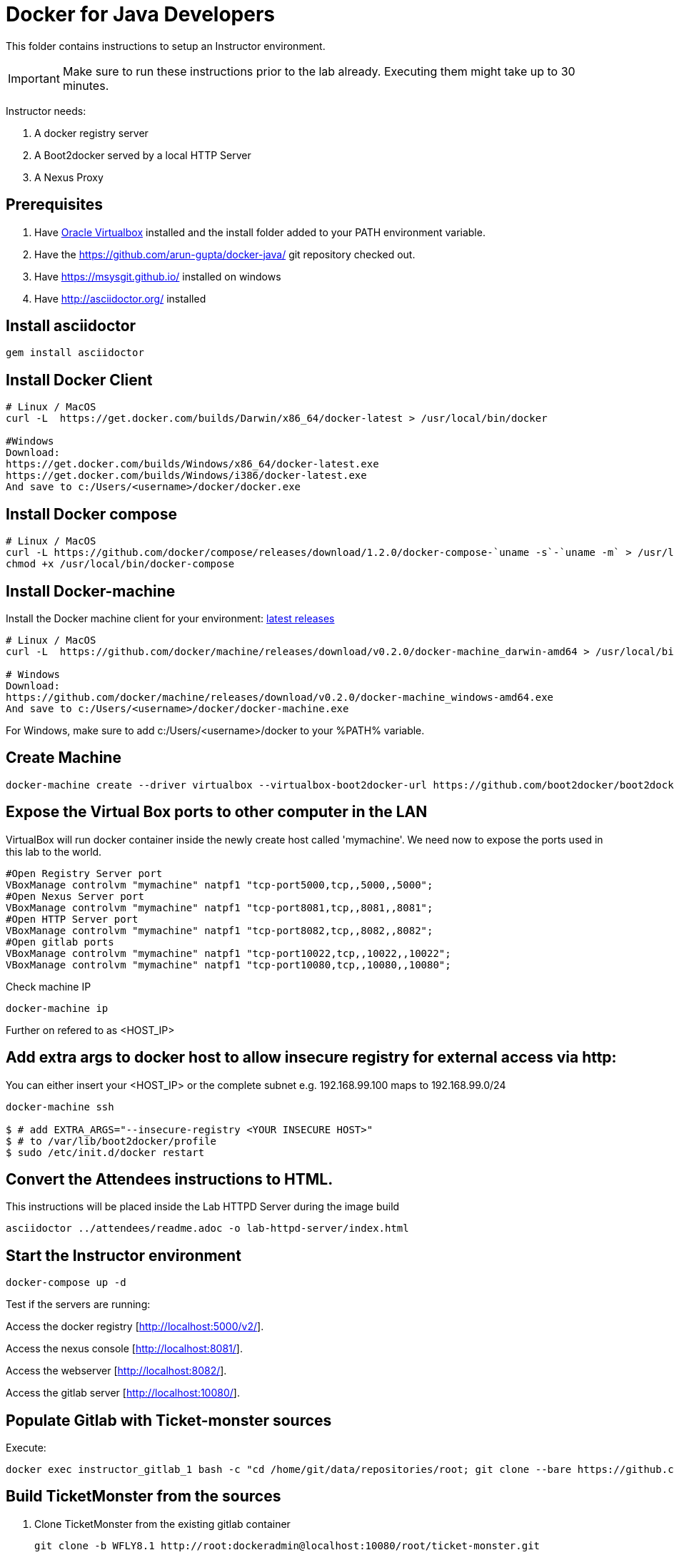 # Docker for Java Developers

This folder contains instructions to setup an Instructor environment.

IMPORTANT: Make sure to run these instructions prior to the lab already. Executing them might take up to 30 minutes.

Instructor needs:

. A docker registry server
. A Boot2docker served by a local HTTP Server
. A Nexus Proxy

## Prerequisites

. Have https://www.virtualbox.org/[Oracle Virtualbox] installed and the install folder added to your PATH environment variable.
. Have the https://github.com/arun-gupta/docker-java/ git repository checked out.
. Have https://msysgit.github.io/ installed on windows
. Have http://asciidoctor.org/ installed

## Install asciidoctor

[source,text]
----
gem install asciidoctor
----

## Install Docker Client

[source, text]
----
# Linux / MacOS
curl -L  https://get.docker.com/builds/Darwin/x86_64/docker-latest > /usr/local/bin/docker

#Windows 
Download: 
https://get.docker.com/builds/Windows/x86_64/docker-latest.exe
https://get.docker.com/builds/Windows/i386/docker-latest.exe
And save to c:/Users/<username>/docker/docker.exe
----

## Install Docker compose

[source, text]
----
# Linux / MacOS
curl -L https://github.com/docker/compose/releases/download/1.2.0/docker-compose-`uname -s`-`uname -m` > /usr/local/bin/docker-compose
chmod +x /usr/local/bin/docker-compose
----

## Install Docker-machine

Install the Docker machine client for your environment: https://github.com/docker/machine/releases/[latest releases]

[source, text]
----
# Linux / MacOS
curl -L  https://github.com/docker/machine/releases/download/v0.2.0/docker-machine_darwin-amd64 > /usr/local/bin/docker-machine

# Windows
Download:
https://github.com/docker/machine/releases/download/v0.2.0/docker-machine_windows-amd64.exe
And save to c:/Users/<username>/docker/docker-machine.exe
----

For Windows, make sure to add c:/Users/<username>/docker to your %PATH% variable.

## Create Machine

[source, text]
----
docker-machine create --driver virtualbox --virtualbox-boot2docker-url https://github.com/boot2docker/boot2docker/releases/download/v1.5.0/boot2docker.iso mymachine
----

## Expose the Virtual Box ports to other computer in the LAN

VirtualBox will run docker container inside the newly create host called 'mymachine'. We need now to expose the ports used in this lab to the world.

[source, text]
----
#Open Registry Server port
VBoxManage controlvm "mymachine" natpf1 "tcp-port5000,tcp,,5000,,5000";
#Open Nexus Server port
VBoxManage controlvm "mymachine" natpf1 "tcp-port8081,tcp,,8081,,8081";
#Open HTTP Server port
VBoxManage controlvm "mymachine" natpf1 "tcp-port8082,tcp,,8082,,8082";
#Open gitlab ports
VBoxManage controlvm "mymachine" natpf1 "tcp-port10022,tcp,,10022,,10022";
VBoxManage controlvm "mymachine" natpf1 "tcp-port10080,tcp,,10080,,10080";
----


Check machine IP
[source, text]
----
docker-machine ip
----

Further on refered to as <HOST_IP>

## Add extra args to docker host to allow insecure registry for external access via http:
You can either insert your <HOST_IP> or the complete subnet e.g. 192.168.99.100 maps to 192.168.99.0/24

[source, text]
----
docker-machine ssh

$ # add EXTRA_ARGS="--insecure-registry <YOUR INSECURE HOST>" 
$ # to /var/lib/boot2docker/profile
$ sudo /etc/init.d/docker restart
----

## Convert the Attendees instructions to HTML.

This instructions will be placed inside the Lab HTTPD Server during the image build

[source, text]
----
asciidoctor ../attendees/readme.adoc -o lab-httpd-server/index.html
----

## Start the Instructor environment

[source, text]
----
docker-compose up -d
----

Test if the servers are running:

Access the docker registry [http://localhost:5000/v2/].

Access the nexus console [http://localhost:8081/].

Access the webserver [http://localhost:8082/].

Access the gitlab server [http://localhost:10080/].


## Populate Gitlab with Ticket-monster sources

Execute:

[source,text]
----
docker exec instructor_gitlab_1 bash -c "cd /home/git/data/repositories/root; git clone --bare https://github.com/jboss-developer/ticket-monster.git; chown git:git -R /home/git/data/repositories; cd /home/git/gitlab; sudo -u git -H bundle exec rake -v gitlab:import:repos RAILS_ENV=production"
----

## Build TicketMonster from the sources

1. Clone TicketMonster from the existing gitlab container

  git clone -b WFLY8.1 http://root:dockeradmin@localhost:10080/root/ticket-monster.git

2. Build TicketMonster

  mvn -s settings.xml -f ticket-monster/demo/pom.xml package

3. Copy TicketMonster war to the docker ticketmonster-pgsql-widlfly image folder

  cp ticket-monster/demo/target/ticket-monster.war dockerfiles/ticketmonster-pgsql-wildfly/

## Build ticketmonster-pgsql-widlfly image

[source, text]
----
docker build -t "instructor/ticketmonster-pgsql-wildfly" dockerfiles/ticketmonster-pgsql-wildfly/
----

## Put the ticketmonster-pgsql-wildfly and postgres images on the local registry

[source, text]
----
# Ticket-monster+PGSQ+WildFly
docker tag instructor/ticketmonster-pgsql-wildfly localhost:5000/ticketmonster-pgsql-wildfly
docker push localhost:5000/ticketmonster-pgsql-wildfly

#Postgres
docker pull postgres
docker tag postgres localhost:5000/postgres
docker push localhost:5000/postgres
-----